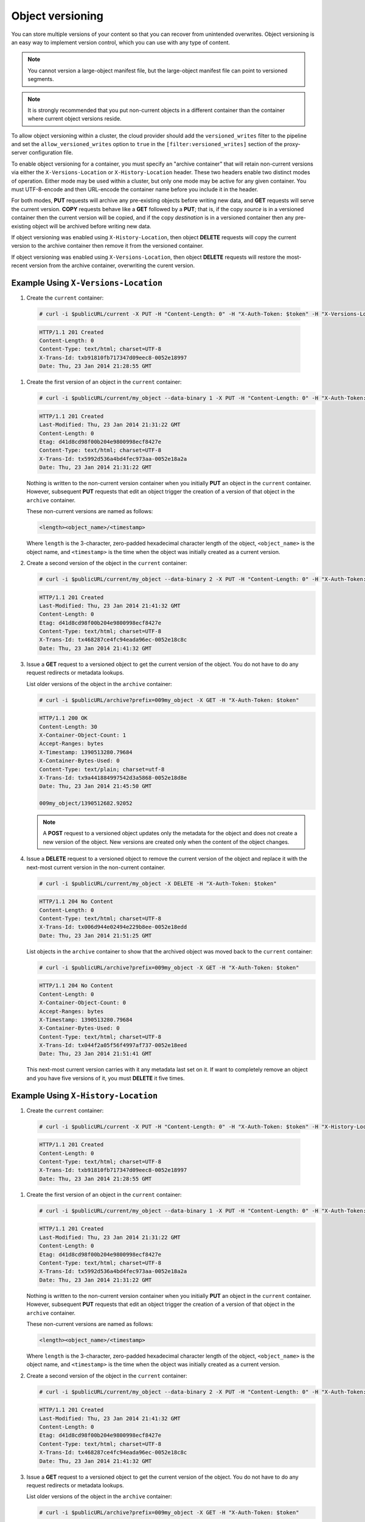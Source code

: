 =================
Object versioning
=================

You can store multiple versions of your content so that you can recover
from unintended overwrites. Object versioning is an easy way to
implement version control, which you can use with any type of content.

.. note::
    You cannot version a large-object manifest file, but the large-object
    manifest file can point to versioned segments.

.. note::
    It is strongly recommended that you put non-current objects in a
    different container than the container where current object versions
    reside.

To allow object versioning within a cluster, the cloud provider should add the
``versioned_writes`` filter to the pipeline and set the
``allow_versioned_writes`` option to ``true`` in the
``[filter:versioned_writes]`` section of the proxy-server configuration file.

To enable object versioning for a container, you must specify an "archive
container" that will retain non-current versions via either the
``X-Versions-Location`` or ``X-History-Location`` header. These two headers
enable two distinct modes of operation. Either mode may be used within a
cluster, but only one mode may be active for any given container. You must
UTF-8-encode and then URL-encode the container name before you include it in
the header.

For both modes, **PUT** requests will archive any pre-existing objects before
writing new data, and **GET** requests will serve the current version. **COPY**
requests behave like a **GET** followed by a **PUT**; that is, if the copy
*source* is in a versioned container then the current version will be copied,
and if the copy *destination* is in a versioned container then any pre-existing
object will be archived before writing new data.

If object versioning was enabled using ``X-History-Location``, then object
**DELETE** requests will copy the current version to the archive container then
remove it from the versioned container.

If object versioning was enabled using ``X-Versions-Location``, then object
**DELETE** requests will restore the most-recent version from the archive
container, overwriting the curent version.

Example Using ``X-Versions-Location``
-------------------------------------

#.   Create the ``current`` container:

   .. code::

       # curl -i $publicURL/current -X PUT -H "Content-Length: 0" -H "X-Auth-Token: $token" -H "X-Versions-Location: archive"

   .. code::

       HTTP/1.1 201 Created
       Content-Length: 0
       Content-Type: text/html; charset=UTF-8
       X-Trans-Id: txb91810fb717347d09eec8-0052e18997
       Date: Thu, 23 Jan 2014 21:28:55 GMT

#. Create the first version of an object in the ``current`` container:

   .. code::

       # curl -i $publicURL/current/my_object --data-binary 1 -X PUT -H "Content-Length: 0" -H "X-Auth-Token: $token"

   .. code::

       HTTP/1.1 201 Created
       Last-Modified: Thu, 23 Jan 2014 21:31:22 GMT
       Content-Length: 0
       Etag: d41d8cd98f00b204e9800998ecf8427e
       Content-Type: text/html; charset=UTF-8
       X-Trans-Id: tx5992d536a4bd4fec973aa-0052e18a2a
       Date: Thu, 23 Jan 2014 21:31:22 GMT

   Nothing is written to the non-current version container when you
   initially **PUT** an object in the ``current`` container. However,
   subsequent **PUT** requests that edit an object trigger the creation
   of a version of that object in the ``archive`` container.

   These non-current versions are named as follows:

   .. code::

       <length><object_name>/<timestamp>

   Where ``length`` is the 3-character, zero-padded hexadecimal
   character length of the object, ``<object_name>`` is the object name,
   and ``<timestamp>`` is the time when the object was initially created
   as a current version.

#. Create a second version of the object in the ``current`` container:

   .. code::

       # curl -i $publicURL/current/my_object --data-binary 2 -X PUT -H "Content-Length: 0" -H "X-Auth-Token: $token"

   .. code::

       HTTP/1.1 201 Created
       Last-Modified: Thu, 23 Jan 2014 21:41:32 GMT
       Content-Length: 0
       Etag: d41d8cd98f00b204e9800998ecf8427e
       Content-Type: text/html; charset=UTF-8
       X-Trans-Id: tx468287ce4fc94eada96ec-0052e18c8c
       Date: Thu, 23 Jan 2014 21:41:32 GMT

#. Issue a **GET** request to a versioned object to get the current
   version of the object. You do not have to do any request redirects or
   metadata lookups.

   List older versions of the object in the ``archive`` container:

   .. code::

       # curl -i $publicURL/archive?prefix=009my_object -X GET -H "X-Auth-Token: $token"

   .. code::

       HTTP/1.1 200 OK
       Content-Length: 30
       X-Container-Object-Count: 1
       Accept-Ranges: bytes
       X-Timestamp: 1390513280.79684
       X-Container-Bytes-Used: 0
       Content-Type: text/plain; charset=utf-8
       X-Trans-Id: tx9a441884997542d3a5868-0052e18d8e
       Date: Thu, 23 Jan 2014 21:45:50 GMT

       009my_object/1390512682.92052

   .. note::
      A **POST** request to a versioned object updates only the metadata
      for the object and does not create a new version of the object. New
      versions are created only when the content of the object changes.

#. Issue a **DELETE** request to a versioned object to remove the
   current version of the object and replace it with the next-most
   current version in the non-current container.

   .. code::

       # curl -i $publicURL/current/my_object -X DELETE -H "X-Auth-Token: $token"

   .. code::

       HTTP/1.1 204 No Content
       Content-Length: 0
       Content-Type: text/html; charset=UTF-8
       X-Trans-Id: tx006d944e02494e229b8ee-0052e18edd
       Date: Thu, 23 Jan 2014 21:51:25 GMT

   List objects in the ``archive`` container to show that the archived
   object was moved back to the ``current`` container:

   .. code::

       # curl -i $publicURL/archive?prefix=009my_object -X GET -H "X-Auth-Token: $token"

   .. code::

       HTTP/1.1 204 No Content
       Content-Length: 0
       X-Container-Object-Count: 0
       Accept-Ranges: bytes
       X-Timestamp: 1390513280.79684
       X-Container-Bytes-Used: 0
       Content-Type: text/html; charset=UTF-8
       X-Trans-Id: tx044f2a05f56f4997af737-0052e18eed
       Date: Thu, 23 Jan 2014 21:51:41 GMT

   This next-most current version carries with it any metadata last set
   on it. If want to completely remove an object and you have five
   versions of it, you must **DELETE** it five times.

Example Using ``X-History-Location``
------------------------------------

#.   Create the ``current`` container:

   .. code::

       # curl -i $publicURL/current -X PUT -H "Content-Length: 0" -H "X-Auth-Token: $token" -H "X-History-Location: archive"

   .. code::

       HTTP/1.1 201 Created
       Content-Length: 0
       Content-Type: text/html; charset=UTF-8
       X-Trans-Id: txb91810fb717347d09eec8-0052e18997
       Date: Thu, 23 Jan 2014 21:28:55 GMT

#. Create the first version of an object in the ``current`` container:

   .. code::

       # curl -i $publicURL/current/my_object --data-binary 1 -X PUT -H "Content-Length: 0" -H "X-Auth-Token: $token"

   .. code::

       HTTP/1.1 201 Created
       Last-Modified: Thu, 23 Jan 2014 21:31:22 GMT
       Content-Length: 0
       Etag: d41d8cd98f00b204e9800998ecf8427e
       Content-Type: text/html; charset=UTF-8
       X-Trans-Id: tx5992d536a4bd4fec973aa-0052e18a2a
       Date: Thu, 23 Jan 2014 21:31:22 GMT

   Nothing is written to the non-current version container when you
   initially **PUT** an object in the ``current`` container. However,
   subsequent **PUT** requests that edit an object trigger the creation
   of a version of that object in the ``archive`` container.

   These non-current versions are named as follows:

   .. code::

       <length><object_name>/<timestamp>

   Where ``length`` is the 3-character, zero-padded hexadecimal
   character length of the object, ``<object_name>`` is the object name,
   and ``<timestamp>`` is the time when the object was initially created
   as a current version.

#. Create a second version of the object in the ``current`` container:

   .. code::

       # curl -i $publicURL/current/my_object --data-binary 2 -X PUT -H "Content-Length: 0" -H "X-Auth-Token: $token"

   .. code::

       HTTP/1.1 201 Created
       Last-Modified: Thu, 23 Jan 2014 21:41:32 GMT
       Content-Length: 0
       Etag: d41d8cd98f00b204e9800998ecf8427e
       Content-Type: text/html; charset=UTF-8
       X-Trans-Id: tx468287ce4fc94eada96ec-0052e18c8c
       Date: Thu, 23 Jan 2014 21:41:32 GMT

#. Issue a **GET** request to a versioned object to get the current
   version of the object. You do not have to do any request redirects or
   metadata lookups.

   List older versions of the object in the ``archive`` container:

   .. code::

       # curl -i $publicURL/archive?prefix=009my_object -X GET -H "X-Auth-Token: $token"

   .. code::

       HTTP/1.1 200 OK
       Content-Length: 30
       X-Container-Object-Count: 1
       Accept-Ranges: bytes
       X-Timestamp: 1390513280.79684
       X-Container-Bytes-Used: 0
       Content-Type: text/plain; charset=utf-8
       X-Trans-Id: tx9a441884997542d3a5868-0052e18d8e
       Date: Thu, 23 Jan 2014 21:45:50 GMT

       009my_object/1390512682.92052

   .. note::
      A **POST** request to a versioned object updates only the metadata
      for the object and does not create a new version of the object. New
      versions are created only when the content of the object changes.

#. Issue a **DELETE** request to a versioned object to copy the
   current version of the object to the archive container then delete it from
   the current container. Subsequent **GET** requests to the object in the
   current container will return ``404 Not Found``.

   .. code::

       # curl -i $publicURL/current/my_object -X DELETE -H "X-Auth-Token: $token"

   .. code::

       HTTP/1.1 204 No Content
       Content-Length: 0
       Content-Type: text/html; charset=UTF-8
       X-Trans-Id: tx006d944e02494e229b8ee-0052e18edd
       Date: Thu, 23 Jan 2014 21:51:25 GMT

   List older versions of the object in the ``archive`` container::

   .. code::

       # curl -i $publicURL/archive?prefix=009my_object -X GET -H "X-Auth-Token: $token"

   .. code::

       HTTP/1.1 200 OK
       Content-Length: 90
       X-Container-Object-Count: 3
       Accept-Ranges: bytes
       X-Timestamp: 1390513280.79684
       X-Container-Bytes-Used: 0
       Content-Type: text/html; charset=UTF-8
       X-Trans-Id: tx044f2a05f56f4997af737-0052e18eed
       Date: Thu, 23 Jan 2014 21:51:41 GMT

       009my_object/1390512682.92052
       009my_object/1390512692.23062
       009my_object/1390513885.67732

   In addition to the two previous versions of the object, the archive
   container has a "delete marker" to record when the object was deleted.

   To permanently delete a previous version, issue a **DELETE** to the version
   in the archive container.

Disabling Object Versioning
---------------------------

To disable object versioning for the ``current`` container, remove
its ``X-Versions-Location`` metadata header by sending an empty key
value.

.. code::

    # curl -i $publicURL/current -X PUT -H "Content-Length: 0" -H "X-Auth-Token: $token" -H "X-Versions-Location: "

.. code::

    HTTP/1.1 202 Accepted
    Content-Length: 76
    Content-Type: text/html; charset=UTF-8
    X-Trans-Id: txe2476de217134549996d0-0052e19038
    Date: Thu, 23 Jan 2014 21:57:12 GMT

    <html><h1>Accepted</h1><p>The request is accepted for processing.</p></html>

